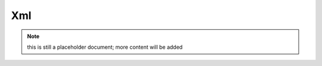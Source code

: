 Xml
---

.. note:: this is still a placeholder document; more content will be added

.. ready: no
.. revision: 9d61c9c8e67b6161fd3d34eb389bd35fa24a6086
